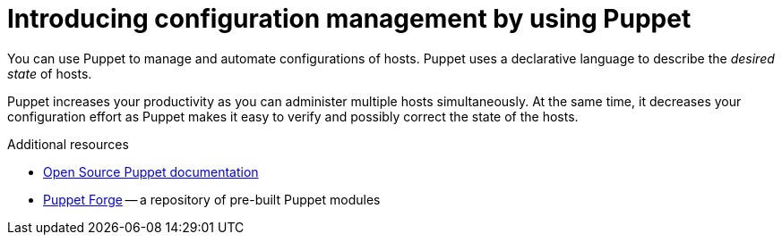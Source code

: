 [id="introducing-configuration-management-by-using-puppet"]
= Introducing configuration management by using Puppet

You can use Puppet to manage and automate configurations of hosts.
Puppet uses a declarative language to describe the _desired state_ of hosts.

Puppet increases your productivity as you can administer multiple hosts simultaneously.
At the same time, it decreases your configuration effort as Puppet makes it easy to verify and possibly correct the state of the hosts.

.Additional resources
* https://puppet.com/docs/puppet/[Open Source Puppet documentation]
* https://forge.puppet.com/[Puppet Forge] -- a repository of pre-built Puppet modules
